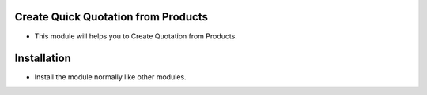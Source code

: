 Create Quick Quotation from Products
====================================
- This module will helps you to Create Quotation from Products.

Installation
============
- Install the module normally like other modules.
